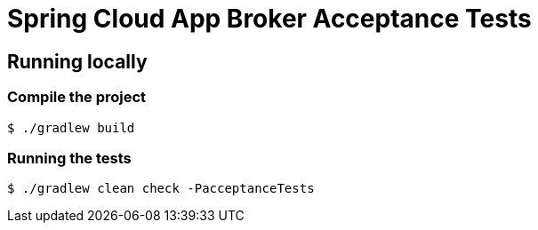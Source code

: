 = Spring Cloud App Broker Acceptance Tests

== Running locally

=== Compile the project

    $ ./gradlew build

=== Running the tests

    $ ./gradlew clean check -PacceptanceTests
